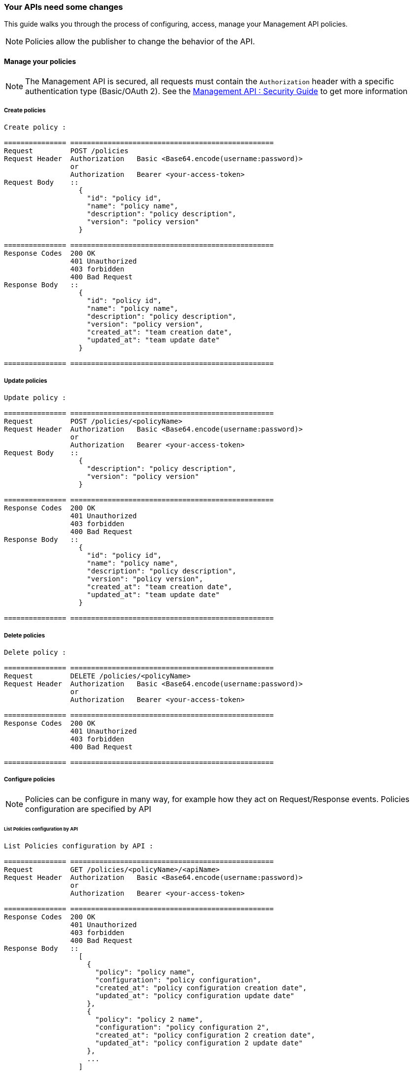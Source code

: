 [[gravitee-management-api-policy]]
=== Your APIs need some changes

This guide walks you through the process of configuring, access, manage your Management API policies.

NOTE: Policies allow the publisher to change the behavior of the API.

==== Manage your policies

NOTE: The Management API is secured, all requests must contain the `Authorization` header with a specific authentication type (Basic/OAuth 2). See the <<management-api-security.adoc#,Management API : Security Guide>> to get more information

===== Create policies

[source]
----
Create policy :

=============== =================================================
Request         POST /policies
Request Header  Authorization   Basic <Base64.encode(username:password)>
                or
                Authorization   Bearer <your-access-token>
Request Body    ::
                  {
                    "id": "policy id",
                    "name": "policy name",
                    "description": "policy description",
                    "version": "policy version"
                  }

=============== =================================================
Response Codes  200 OK
                401 Unauthorized
                403 forbidden
                400 Bad Request
Response Body   ::
                  {
                    "id": "policy id",
                    "name": "policy name",
                    "description": "policy description",
                    "version": "policy version",
                    "created_at": "team creation date",
                    "updated_at": "team update date"
                  }

=============== =================================================
----

===== Update policies

[source]
----
Update policy :

=============== =================================================
Request         POST /policies/<policyName>
Request Header  Authorization   Basic <Base64.encode(username:password)>
                or
                Authorization   Bearer <your-access-token>
Request Body    ::
                  {
                    "description": "policy description",
                    "version": "policy version"
                  }

=============== =================================================
Response Codes  200 OK
                401 Unauthorized
                403 forbidden
                400 Bad Request
Response Body   ::
                  {
                    "id": "policy id",
                    "name": "policy name",
                    "description": "policy description",
                    "version": "policy version",
                    "created_at": "team creation date",
                    "updated_at": "team update date"
                  }

=============== =================================================
----

===== Delete policies

[source]
----
Delete policy :

=============== =================================================
Request         DELETE /policies/<policyName>
Request Header  Authorization   Basic <Base64.encode(username:password)>
                or
                Authorization   Bearer <your-access-token>

=============== =================================================
Response Codes  200 OK
                401 Unauthorized
                403 forbidden
                400 Bad Request

=============== =================================================
----

===== Configure policies

NOTE: Policies can be configure in many way, for example how they act on Request/Response events. Policies configuration are specified by API

====== List Policies configuration by API

[source]
----
List Policies configuration by API :

=============== =================================================
Request         GET /policies/<policyName>/<apiName>
Request Header  Authorization   Basic <Base64.encode(username:password)>
                or
                Authorization   Bearer <your-access-token>

=============== =================================================
Response Codes  200 OK
                401 Unauthorized
                403 forbidden
                400 Bad Request
Response Body   ::
                  [
                    {
                      "policy": "policy name",
                      "configuration": "policy configuration",
                      "created_at": "policy configuration creation date",
                      "updated_at": "policy configuration update date"
                    },
                    {
                      "policy": "policy 2 name",
                      "configuration": "policy configuration 2",
                      "created_at": "policy configuration 2 creation date",
                      "updated_at": "policy configuration 2 update date"
                    },
                    ...
                  ]

=============== =================================================
----

====== Apply Policies configuration to the API

[source]
----
Apply Policies configuration to the API :

=============== =================================================
Request         GET /policies/<policyName>/<apiName>
Request Header  Authorization   Basic <Base64.encode(username:password)>
                or
                Authorization   Bearer <your-access-token>
Request Body    ::
                  {
                    "policy": "policy name",
                    "configuration": "policy configuration",
                  }
=============== =================================================
Response Codes  200 OK
                401 Unauthorized
                403 forbidden
                400 Bad Request
Response Body   ::
                  {
                    "policy": "policy name",
                    "configuration": "policy configuration",
                    "created_at": "policy configuration creation date",
                    "updated_at": "policy configuration update date"
                  }

=============== =================================================
----

